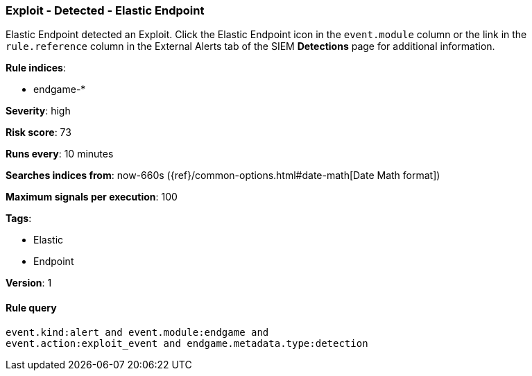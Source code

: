 [[exploit-detected-elastic-endpoint]]
=== Exploit - Detected - Elastic Endpoint

Elastic Endpoint detected an Exploit. Click the Elastic Endpoint icon in the
`event.module` column or the link in the `rule.reference` column in the External
Alerts tab of the SIEM *Detections* page for additional information.

*Rule indices*:

* endgame-*

*Severity*: high

*Risk score*: 73

*Runs every*: 10 minutes

*Searches indices from*: now-660s ({ref}/common-options.html#date-math[Date Math format])

*Maximum signals per execution*: 100

*Tags*:

* Elastic
* Endpoint

*Version*: 1

==== Rule query


[source,js]
----------------------------------
event.kind:alert and event.module:endgame and
event.action:exploit_event and endgame.metadata.type:detection
----------------------------------

